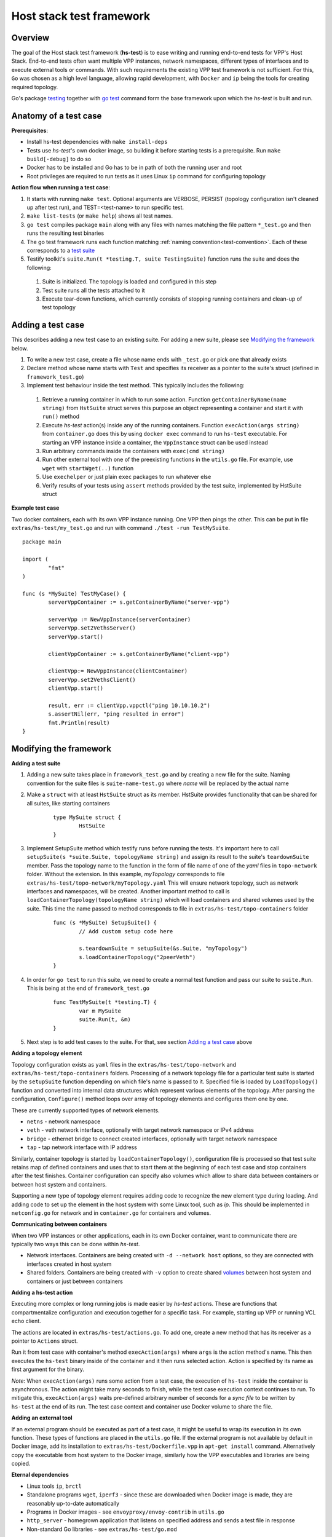 Host stack test framework
=========================

Overview
--------

The goal of the Host stack test framework (**hs-test**) is to ease writing and running end-to-end tests for VPP's Host Stack.
End-to-end tests often want multiple VPP instances, network namespaces, different types of interfaces
and to execute external tools or commands. With such requirements the existing VPP test framework is not sufficient.
For this, ``Go`` was chosen as a high level language, allowing rapid development, with ``Docker`` and ``ip`` being the tools for creating required topology.

Go's package `testing`_ together with `go test`_ command form the base framework upon which the *hs-test* is built and run.

Anatomy of a test case
----------------------

**Prerequisites**:

* Install hs-test dependencies with ``make install-deps``
* Tests use *hs-test*'s own docker image, so building it before starting tests is a prerequisite. Run ``make build[-debug]`` to do so
* Docker has to be installed and Go has to be in path of both the running user and root
* Root privileges are required to run tests as it uses Linux ``ip`` command for configuring topology

**Action flow when running a test case**:

#. It starts with running ``make test``. Optional arguments are VERBOSE, PERSIST (topology configuration isn't cleaned up after test run),
   and TEST=<test-name> to run specific test.
#. ``make list-tests`` (or ``make help``) shows all test names.
#. ``go test`` compiles package ``main`` along with any files with names matching the file pattern ``*_test.go``
   and then runs the resulting test binaries
#. The go test framework runs each function matching :ref:`naming convention<test-convention>`. Each of these corresponds to a `test suite`_
#. Testify toolkit's ``suite.Run(t *testing.T, suite TestingSuite)`` function runs the suite and does the following:

  #. Suite is initialized. The topology is loaded and configured in this step
  #. Test suite runs all the tests attached to it
  #. Execute tear-down functions, which currently consists of stopping running containers
     and clean-up of test topology

Adding a test case
------------------

This describes adding a new test case to an existing suite.
For adding a new suite, please see `Modifying the framework`_ below.

#. To write a new test case, create a file whose name ends with ``_test.go`` or pick one that already exists
#. Declare method whose name starts with ``Test`` and specifies its receiver as a pointer to the suite's struct (defined in ``framework_test.go``)
#. Implement test behaviour inside the test method. This typically includes the following:

  #. Retrieve a running container in which to run some action. Function ``getContainerByName(name string)``
     from ``HstSuite`` struct serves this purpose
     an object representing a container and start it with ``run()`` method
  #. Execute *hs-test* action(s) inside any of the running containers.
     Function ``execAction(args string)`` from ``container.go`` does this by using ``docker exec`` command to run ``hs-test`` executable.
     For starting an VPP instance inside a container, the ``VppInstance`` struct can be used instead
  #. Run arbitrary commands inside the containers with ``exec(cmd string)``
  #. Run other external tool with one of the preexisting functions in the ``utils.go`` file.
     For example, use ``wget`` with ``startWget(..)`` function
  #. Use ``exechelper`` or just plain ``exec`` packages to run whatever else
  #. Verify results of your tests using ``assert`` methods provided by the test suite,
     implemented by HstSuite struct

**Example test case**

Two docker containers, each with its own VPP instance running. One VPP then pings the other.
This can be put in file ``extras/hs-test/my_test.go`` and run with command ``./test -run TestMySuite``.

::

        package main

        import (
                "fmt"
        )

        func (s *MySuite) TestMyCase() {
                serverVppContainer := s.getContainerByName("server-vpp")

                serverVpp := NewVppInstance(serverContainer)
                serverVpp.set2VethsServer()
                serverVpp.start()

                clientVppContainer := s.getContainerByName("client-vpp")

                clientVpp:= NewVppInstance(clientContainer)
                serverVpp.set2VethsClient()
                clientVpp.start()

                result, err := clientVpp.vppctl("ping 10.10.10.2")
                s.assertNil(err, "ping resulted in error")
                fmt.Println(result)
        }

Modifying the framework
-----------------------

**Adding a test suite**

.. _test-convention:

#. Adding a new suite takes place in ``framework_test.go`` and by creating a new file for the suite.
   Naming convention for the suite files is ``suite-name-test.go`` where *name* will be replaced
   by the actual name

#. Make a ``struct`` with at least ``HstSuite`` struct as its member.
   HstSuite provides functionality that can be shared for all suites, like starting containers

        ::

                type MySuite struct {
                        HstSuite
                }

#. Implement SetupSuite method which testify runs before running the tests.
   It's important here to call ``setupSuite(s *suite.Suite, topologyName string)`` and assign its result to the suite's ``teardownSuite`` member.
   Pass the topology name to the function in the form of file name of one of the *yaml* files in ``topo-network`` folder.
   Without the extension. In this example, *myTopology* corresponds to file ``extras/hs-test/topo-network/myTopology.yaml``
   This will ensure network topology, such as network interfaces and namespaces, will be created.
   Another important method to call is ``loadContainerTopology(topologyName string)`` which will load
   containers and shared volumes used by the suite. This time the name passed to method corresponds
   to file in ``extras/hs-test/topo-containers`` folder

        ::

                func (s *MySuite) SetupSuite() {
                        // Add custom setup code here

                        s.teardownSuite = setupSuite(&s.Suite, "myTopology")
                        s.loadContainerTopology("2peerVeth")
                }

#. In order for ``go test`` to run this suite, we need to create a normal test function and pass our suite to ``suite.Run``.
   This is being at the end of ``framework_test.go``

        ::

                func TestMySuite(t *testing.T) {
                        var m MySuite
                        suite.Run(t, &m)
                }

#. Next step is to add test cases to the suite. For that, see section `Adding a test case`_ above

**Adding a topology element**

Topology configuration exists as ``yaml`` files in the ``extras/hs-test/topo-network`` and
``extras/hs-test/topo-containers`` folders. Processing of a network topology file for a particular test suite
is started by the ``setupSuite`` function depending on which file's name is passed to it.
Specified file is loaded by ``LoadTopology()`` function and converted into internal data structures which represent various elements of the topology.
After parsing the configuration, ``Configure()`` method loops over array of topology elements and configures them one by one.

These are currently supported types of network elements.

* ``netns`` - network namespace
* ``veth`` - veth network interface, optionally with target network namespace or IPv4 address
* ``bridge`` - ethernet bridge to connect created interfaces, optionally with target network namespace
* ``tap`` - tap network interface with IP address

Similarly, container topology is started by ``loadContainerTopology()``, configuration file is processed
so that test suite retains map of defined containers and uses that to start them at the beginning
of each test case and stop containers after the test finishes. Container configuration can specify
also volumes which allow to share data between containers or between host system and containers.

Supporting a new type of topology element requires adding code to recognize the new element type during loading.
And adding code to set up the element in the host system with some Linux tool, such as *ip*.
This should be implemented in ``netconfig.go`` for network and in ``container.go`` for containers and volumes.

**Communicating between containers**

When two VPP instances or other applications, each in its own Docker container,
want to communicate there are typically two ways this can be done within *hs-test*.

* Network interfaces. Containers are being created with ``-d --network host`` options,
  so they are connected with interfaces created in host system
* Shared folders. Containers are being created with ``-v`` option to create shared `volumes`_ between host system and containers
  or just between containers

**Adding a hs-test action**

Executing more complex or long running jobs is made easier by *hs-test* actions.
These are functions that compartmentalize configuration and execution together for a specific task.
For example, starting up VPP or running VCL echo client.

The actions are located in ``extras/hs-test/actions.go``. To add one, create a new method that has its receiver as a pointer to ``Actions`` struct.

Run it from test case with container's method ``execAction(args)`` where ``args`` is the action method's name.
This then executes the ``hs-test`` binary inside of the container and it then runs selected action.
Action is specified by its name as first argument for the binary.

*Note*: When ``execAction(args)`` runs some action from a test case, the execution of ``hs-test`` inside the container
is asynchronous. The action might take many seconds to finish, while the test case execution context continues to run.
To mitigate this, ``execAction(args)`` waits pre-defined arbitrary number of seconds for a *sync file* to be written by ``hs-test``
at the end of its run. The test case context and container use Docker volume to share the file.

**Adding an external tool**

If an external program should be executed as part of a test case, it might be useful to wrap its execution in its own function.
These types of functions are placed in the ``utils.go`` file. If the external program is not available by default in Docker image,
add its installation to ``extras/hs-test/Dockerfile.vpp`` in ``apt-get install`` command.
Alternatively copy the executable from host system to the Docker image, similarly how the VPP executables and libraries are being copied.

**Eternal dependencies**

* Linux tools ``ip``, ``brctl``
* Standalone programs ``wget``, ``iperf3`` - since these are downloaded when Docker image is made,
  they are reasonably up-to-date automatically
* Programs in Docker images  - see ``envoyproxy/envoy-contrib`` in ``utils.go``
* ``http_server`` - homegrown application that listens on specified address and sends a test file in response
* Non-standard Go libraries - see ``extras/hs-test/go.mod``

Generally, these will be updated on a per-need basis, for example when a bug is discovered
or a new version incompatibility issue occurs.


.. _testing: https://pkg.go.dev/testing
.. _go test: https://pkg.go.dev/cmd/go#hdr-Test_packages
.. _test suite: https://github.com/stretchr/testify#suite-package
.. _volumes: https://docs.docker.com/storage/volumes/

